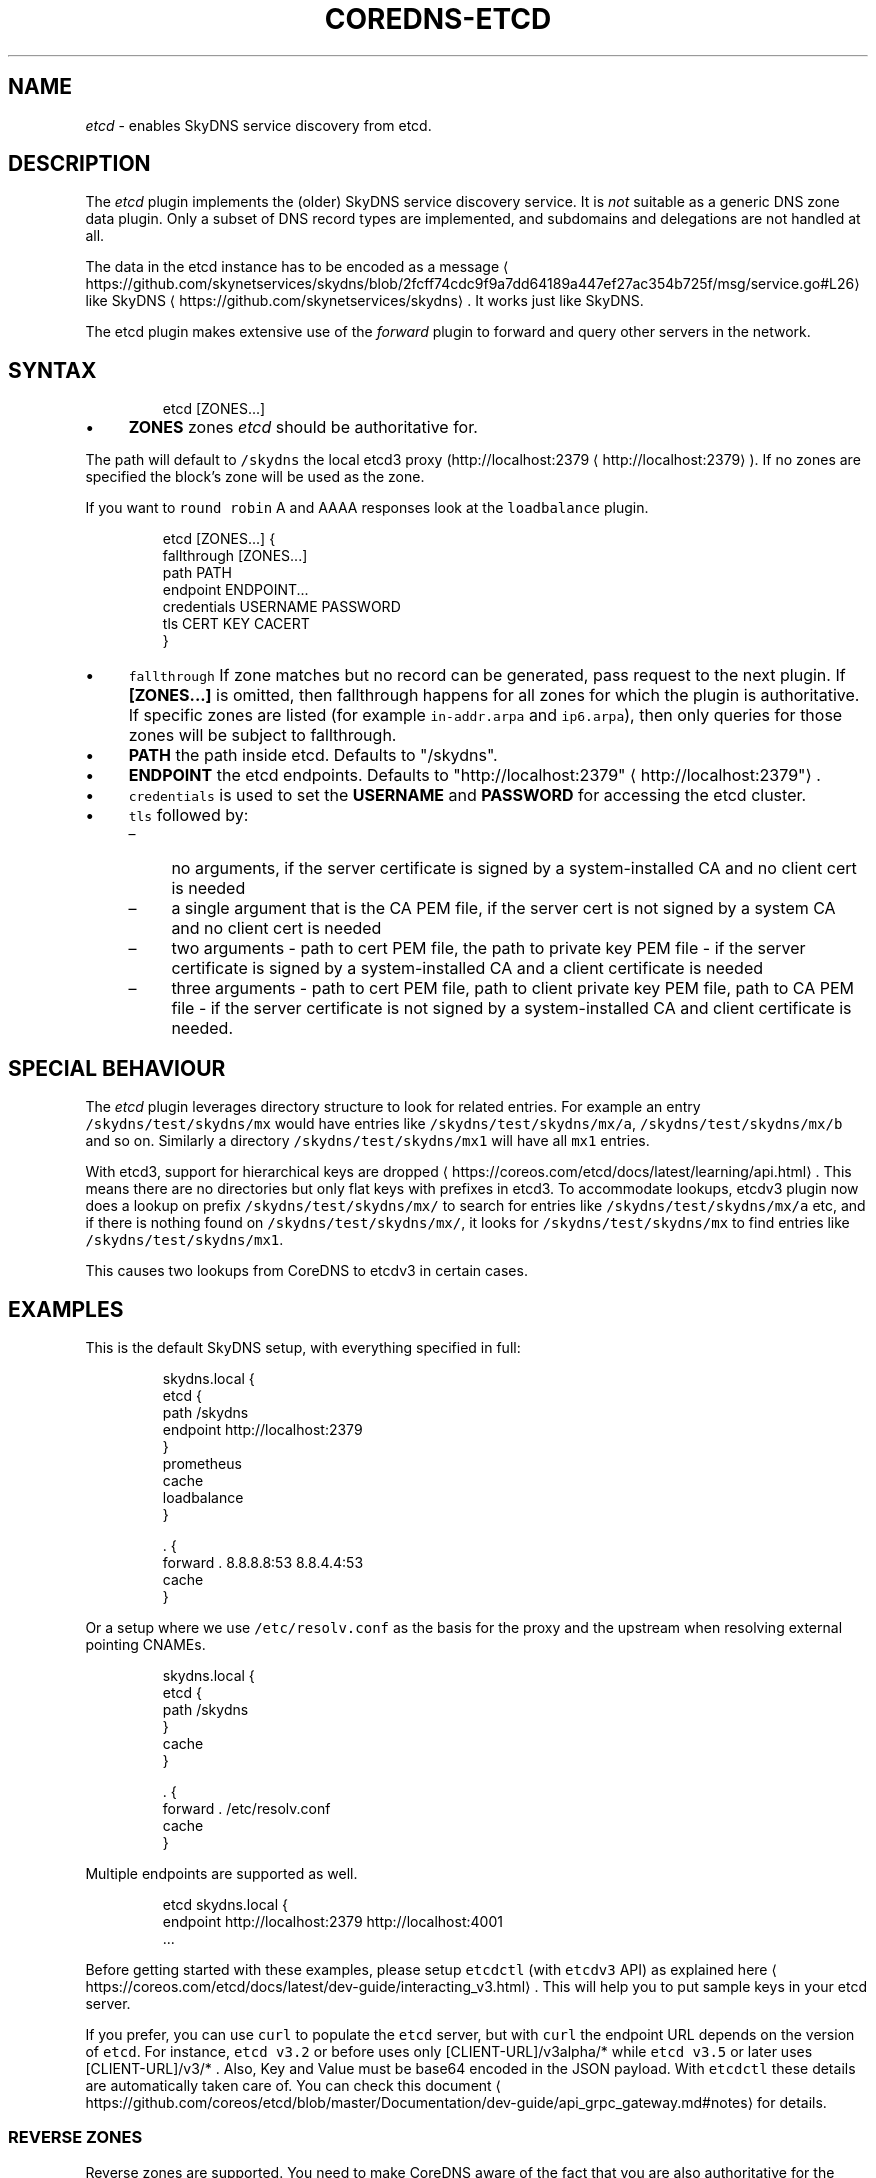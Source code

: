 .\" Generated by Mmark Markdown Processer - mmark.miek.nl
.TH "COREDNS-ETCD" 7 "March 2020" "CoreDNS" "CoreDNS Plugins"

.SH "NAME"
.PP
\fIetcd\fP - enables SkyDNS service discovery from etcd.

.SH "DESCRIPTION"
.PP
The \fIetcd\fP plugin implements the (older) SkyDNS service discovery service. It is \fInot\fP suitable as
a generic DNS zone data plugin. Only a subset of DNS record types are implemented, and subdomains
and delegations are not handled at all.

.PP
The data in the etcd instance has to be encoded as
a message
\[la]https://github.com/skynetservices/skydns/blob/2fcff74cdc9f9a7dd64189a447ef27ac354b725f/msg/service.go#L26\[ra]
like SkyDNS
\[la]https://github.com/skynetservices/skydns\[ra]. It works just like SkyDNS.

.PP
The etcd plugin makes extensive use of the \fIforward\fP plugin to forward and query other servers in the
network.

.SH "SYNTAX"
.PP
.RS

.nf
etcd [ZONES...]

.fi
.RE

.IP \(bu 4
\fBZONES\fP zones \fIetcd\fP should be authoritative for.


.PP
The path will default to \fB\fC/skydns\fR the local etcd3 proxy (http://localhost:2379
\[la]http://localhost:2379\[ra]). If no zones are
specified the block's zone will be used as the zone.

.PP
If you want to \fB\fCround robin\fR A and AAAA responses look at the \fB\fCloadbalance\fR plugin.

.PP
.RS

.nf
etcd [ZONES...] {
    fallthrough [ZONES...]
    path PATH
    endpoint ENDPOINT...
    credentials USERNAME PASSWORD
    tls CERT KEY CACERT
}

.fi
.RE

.IP \(bu 4
\fB\fCfallthrough\fR If zone matches but no record can be generated, pass request to the next plugin.
If \fB[ZONES...]\fP is omitted, then fallthrough happens for all zones for which the plugin
is authoritative. If specific zones are listed (for example \fB\fCin-addr.arpa\fR and \fB\fCip6.arpa\fR), then only
queries for those zones will be subject to fallthrough.
.IP \(bu 4
\fBPATH\fP the path inside etcd. Defaults to "/skydns".
.IP \(bu 4
\fBENDPOINT\fP the etcd endpoints. Defaults to "http://localhost:2379"
\[la]http://localhost:2379"\[ra].
.IP \(bu 4
\fB\fCcredentials\fR is used to set the \fBUSERNAME\fP and \fBPASSWORD\fP for accessing the etcd cluster.
.IP \(bu 4
\fB\fCtls\fR followed by:

.RS
.IP \(en 4
no arguments, if the server certificate is signed by a system-installed CA and no client cert is needed
.IP \(en 4
a single argument that is the CA PEM file, if the server cert is not signed by a system CA and no client cert is needed
.IP \(en 4
two arguments - path to cert PEM file, the path to private key PEM file - if the server certificate is signed by a system-installed CA and a client certificate is needed
.IP \(en 4
three arguments - path to cert PEM file, path to client private key PEM file, path to CA PEM
file - if the server certificate is not signed by a system-installed CA and client certificate
is needed.

.RE


.SH "SPECIAL BEHAVIOUR"
.PP
The \fIetcd\fP plugin leverages directory structure to look for related entries. For example
an entry \fB\fC/skydns/test/skydns/mx\fR would have entries like \fB\fC/skydns/test/skydns/mx/a\fR,
\fB\fC/skydns/test/skydns/mx/b\fR and so on. Similarly a directory \fB\fC/skydns/test/skydns/mx1\fR will have all
\fB\fCmx1\fR entries.

.PP
With etcd3, support for hierarchical keys are
dropped
\[la]https://coreos.com/etcd/docs/latest/learning/api.html\[ra]. This means there are no directories
but only flat keys with prefixes in etcd3. To accommodate lookups, etcdv3 plugin now does a lookup
on prefix \fB\fC/skydns/test/skydns/mx/\fR to search for entries like \fB\fC/skydns/test/skydns/mx/a\fR etc, and
if there is nothing found on \fB\fC/skydns/test/skydns/mx/\fR, it looks for \fB\fC/skydns/test/skydns/mx\fR to
find entries like \fB\fC/skydns/test/skydns/mx1\fR.

.PP
This causes two lookups from CoreDNS to etcdv3 in certain cases.

.SH "EXAMPLES"
.PP
This is the default SkyDNS setup, with everything specified in full:

.PP
.RS

.nf
skydns.local {
    etcd {
        path /skydns
        endpoint http://localhost:2379
    }
    prometheus
    cache
    loadbalance
}

\&. {
    forward . 8.8.8.8:53 8.8.4.4:53
    cache
}

.fi
.RE

.PP
Or a setup where we use \fB\fC/etc/resolv.conf\fR as the basis for the proxy and the upstream
when resolving external pointing CNAMEs.

.PP
.RS

.nf
skydns.local {
    etcd {
        path /skydns
    }
    cache
}

\&. {
    forward . /etc/resolv.conf
    cache
}

.fi
.RE

.PP
Multiple endpoints are supported as well.

.PP
.RS

.nf
etcd skydns.local {
    endpoint http://localhost:2379 http://localhost:4001
\&...

.fi
.RE

.PP
Before getting started with these examples, please setup \fB\fCetcdctl\fR (with \fB\fCetcdv3\fR API) as explained
here
\[la]https://coreos.com/etcd/docs/latest/dev-guide/interacting_v3.html\[ra]. This will help you to put
sample keys in your etcd server.

.PP
If you prefer, you can use \fB\fCcurl\fR to populate the \fB\fCetcd\fR server, but with \fB\fCcurl\fR the
endpoint URL depends on the version of \fB\fCetcd\fR. For instance, \fB\fCetcd v3.2\fR or before uses only
[CLIENT-URL]/v3alpha/* while \fB\fCetcd v3.5\fR or later uses [CLIENT-URL]/v3/* . Also, Key and Value must
be base64 encoded in the JSON payload. With \fB\fCetcdctl\fR these details are automatically taken care
of. You can check this document
\[la]https://github.com/coreos/etcd/blob/master/Documentation/dev-guide/api_grpc_gateway.md#notes\[ra]
for details.

.SS "REVERSE ZONES"
.PP
Reverse zones are supported. You need to make CoreDNS aware of the fact that you are also
authoritative for the reverse. For instance if you want to add the reverse for 10.0.0.0/24, you'll
need to add the zone \fB\fC0.0.10.in-addr.arpa\fR to the list of zones. Showing a snippet of a Corefile:

.PP
.RS

.nf
etcd skydns.local 10.0.0.0/24 {
\&...

.fi
.RE

.PP
Next you'll need to populate the zone with reverse records, here we add a reverse for
10.0.0.127 pointing to reverse.skydns.local.

.PP
.RS

.nf
% etcdctl put /skydns/arpa/in\-addr/10/0/0/127 '{"host":"reverse.skydns.local."}'

.fi
.RE

.PP
Querying with dig:

.PP
.RS

.nf
% dig @localhost \-x 10.0.0.127 +short
reverse.skydns.local.

.fi
.RE

.SS "ZONE NAME AS A RECORD"
.PP
The zone name itself can be used as an \fB\fCA\fR record. This behavior can be achieved by writing special
entries to the ETCD path of your zone. If your zone is named \fB\fCskydns.local\fR for example, you can
create an \fB\fCA\fR record for this zone as follows:

.PP
.RS

.nf
% etcdctl put /skydns/local/skydns/ '{"host":"1.1.1.1","ttl":60}'

.fi
.RE

.PP
If you query the zone name itself, you will receive the created \fB\fCA\fR record:

.PP
.RS

.nf
% dig +short skydns.local @localhost
1.1.1.1

.fi
.RE

.PP
If you would like to use DNS RR for the zone name, you can set the following:

.PP
.RS

.nf
% etcdctl put /skydns/local/skydns/x1 '{"host":"1.1.1.1","ttl":60}'
% etcdctl put /skydns/local/skydns/x2 '{"host":"1.1.1.2","ttl":60}'

.fi
.RE

.PP
If you query the zone name now, you will get the following response:

.PP
.RS

.nf
% dig +short skydns.local @localhost
1.1.1.1
1.1.1.2

.fi
.RE

.SS "ZONE NAME AS AAAA RECORD"
.PP
If you would like to use \fB\fCAAAA\fR records for the zone name too, you can set the following:

.PP
.RS

.nf
% etcdctl put /skydns/local/skydns/x3 '{"host":"2003::8:1","ttl":60}'
% etcdctl put /skydns/local/skydns/x4 '{"host":"2003::8:2","ttl":60}'

.fi
.RE

.PP
If you query the zone name for \fB\fCAAAA\fR now, you will get the following response:

.PP
.RS

.nf
% dig +short skydns.local AAAA @localhost
2003::8:1
2003::8:2

.fi
.RE

.SS "SRV RECORD"
.PP
If you would like to use \fB\fCSRV\fR records, you can set the following:

.PP
.RS

.nf
% etcdctl put /skydns/local/skydns/x5 '{"host":"skydns\-local.server","ttl":60,"priority":10,"port":8080}'

.fi
.RE

.PP
Please notice that the key \fB\fChost\fR is the \fB\fCtarget\fR in \fB\fCSRV\fR, so it should be a domain name.

.PP
If you query the zone name for \fB\fCSRV\fR now, you will get the following response:

.PP
.RS

.nf
% dig +short skydns.local SRV @localhost
10 100 8080 skydns\-local.server.

.fi
.RE

.SS "TXT RECORD"
.PP
If you would like to use \fB\fCTXT\fR records, you can set the following:

.PP
.RS

.nf
% etcdctl put /skydns/local/skydns/x6 '{"ttl":60,"text":"this is a random text message."}'

.fi
.RE

.PP
If you query the zone name for \fB\fCTXT\fR now, you will get the following response:

.PP
.RS

.nf
% dig +short skydns.local TXT @localhost
"this is a random text message."

.fi
.RE

